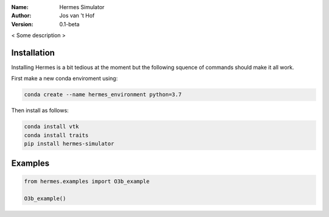 .. hermes-simulator

:Name: Hermes Simulator
:Author: Jos van 't Hof
:Version: 0.1-beta

.. |docs| image:: https://img.shields.io/badge/docs-latest-brightgreen.svg?style=flat-square
   :target: https://docs.poliastro.space/en/latest/?badge=latest

.. |license| image:: https://img.shields.io/github/license/josvth/hermes-simulator   :alt: GitHub

.. |astropy| image:: http://img.shields.io/badge/powered%20by-AstroPy-orange.svg?style=flat-square
   :target: http://www.astropy.org/

|docs| |license| |astropy|

< Some description >

Installation
============

Installing Hermes is a bit tedious at the moment but the following squence of commands should make it all work.

First make a new conda enviroment using:

.. code-block:: bash

   conda create --name hermes_environment python=3.7
   
Then install as follows:

.. code-block:: bash

   conda install vtk
   conda install traits
   pip install hermes-simulator

Examples
============

.. code-block:: python

    from hermes.examples import O3b_example

    O3b_example()
